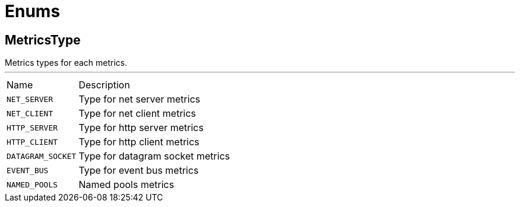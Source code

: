 = Enums

[[MetricsType]]
== MetricsType

++++
  Metrics types for each metrics.
++++
'''

[cols=">25%,75%"]
[frame="topbot"]
|===
^|Name | Description
|[[NET_SERVER]]`NET_SERVER`|
+++
Type for net server metrics
+++
|[[NET_CLIENT]]`NET_CLIENT`|
+++
Type for net client metrics
+++
|[[HTTP_SERVER]]`HTTP_SERVER`|
+++
Type for http server metrics
+++
|[[HTTP_CLIENT]]`HTTP_CLIENT`|
+++
Type for http client metrics
+++
|[[DATAGRAM_SOCKET]]`DATAGRAM_SOCKET`|
+++
Type for datagram socket metrics
+++
|[[EVENT_BUS]]`EVENT_BUS`|
+++
Type for event bus metrics
+++
|[[NAMED_POOLS]]`NAMED_POOLS`|
+++
Named pools metrics
+++
|===

